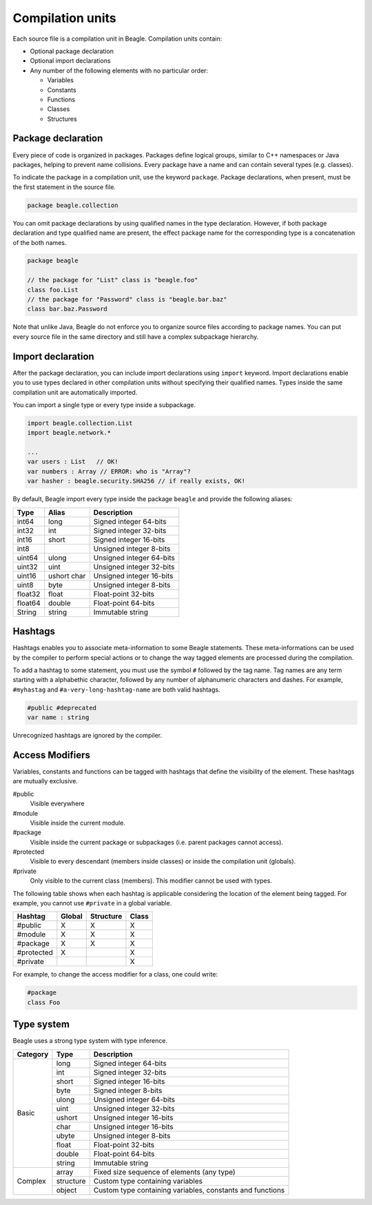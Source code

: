 .. _section-CompulationUnit:

Compilation units
=================

Each source file is a compilation unit in Beagle. Compilation units contain:

* Optional package declaration
* Optional import declarations
* Any number of the following elements with no particular order:

  - Variables
  - Constants
  - Functions
  - Classes
  - Structures

.. _section-CompilationUnit-Package:

Package declaration
-------------------

Every piece of code is organized in packages. Packages define logical groups, similar to C++ namespaces or Java packages, helping to prevent name collisions. Every package have a name and can contain several types (e.g. classes).

To indicate the package in a compilation unit, use the keyword ``package``. Package declarations, when present, must be the first statement in the source file.

.. code-block:: beagle

    package beagle.collection

.. Package names can be qualified, enabling hierarchical organization. The first name in a qualified name is the *root package*. Each :ref:`module<section-Module>` have its own *root package* and different modules cannot expand existing modules by using the same *root package*. This is done for security reasons. Without this restriction, one could inject untrusted classes inside an existing trusted package as if it was originally provided by the corresponding module creator.

You can omit package declarations by using qualified names in the type declaration. However, if both package declaration and type qualified name are present, the effect package name for the corresponding type is a concatenation of the both names.

.. code-block:: beagle

    package beagle

    // the package for "List" class is "beagle.foo"
    class foo.List
    // the package for "Password" class is "beagle.bar.baz"
    class bar.baz.Password

Note that unlike Java, Beagle do not enforce you to organize source files according to package names. You can put every source file in the same directory and still have a complex subpackage hierarchy.

.. _section-CompilationUnit-Import:

Import declaration
------------------

After the package declaration, you can include import declarations using ``import`` keyword. Import declarations enable you to use types declared in other compilation units without specifying their qualified names. Types inside the same compilation unit are automatically imported.

You can import a single type or every type inside a subpackage.

.. code-block:: beagle

    import beagle.collection.List
    import beagle.network.*

    ...
    var users : List   // OK!
    var numbers : Array // ERROR: who is "Array"?
    var hasher : beagle.security.SHA256 // if really exists, OK!

By default, Beagle import every type inside the package ``beagle`` and provide the following aliases:

======== ====== ========================
Type     Alias  Description
======== ====== ========================
int64    long   Signed integer 64-bits
int32    int    Signed integer 32-bits
int16    short  Signed integer 16-bits
int8            Unsigned integer 8-bits
uint64   ulong  Unsigned integer 64-bits
uint32   uint   Unsigned integer 32-bits
uint16   ushort Unsigned integer 16-bits
         char
uint8    byte   Unsigned integer 8-bits
float32  float  Float-point 32-bits
float64  double Float-point 64-bits
String   string Immutable string
======== ====== ========================

.. It's recommended to avoid importing entire subpackages since this can cause an unnecessary extra overhead in the compilation process.


Hashtags
--------

Hashtags enables you to associate meta-information to some Beagle statements. These meta-informations can be used by the compiler to perform special actions or to change the way tagged elements are processed during the compilation.

To add a hashtag to some statement, you must use the symbol ``#`` followed by the tag name. Tag names are any term starting with a alphabethic character, followed by any number of alphanumeric characters and dashes. For example, ``#myhastag`` and ``#a-very-long-hashtag-name`` are both valid hashtags.

.. code-block:: beagle

    #public #deprecated
    var name : string

Unrecognized hashtags are ignored by the compiler.


.. _section-AcessModifiers:

Access Modifiers
----------------

Variables, constants and functions can be tagged with hashtags that define the visibility of the element. These hashtags are mutually exclusive.

#public
    Visible everywhere

#module
    Visible inside the current module.

#package
    Visible inside the current package or subpackages (i.e. parent packages cannot access).

#protected
    Visible to every descendant (members inside classes) or inside the compilation unit (globals).

#private
    Only visible to the current class (members). This modifier cannot be used with types.

The following table shows when each hashtag is applicable considering the location of the element being tagged. For example, you cannot use ``#private`` in a global variable.

.. raw:: html

    <style>table.bgl-aligned tbody td, table thead th { text-align: center; }</style>

.. rst-class:: bgl-aligned

========== ====== ========= =====
Hashtag    Global Structure Class
========== ====== ========= =====
#public    X      X         X
#module    X      X         X
#package   X      X         X
#protected X                X
#private                    X
========== ====== ========= =====

For example, to change the access modifier for a class, one could write:

.. code-block:: beagle

    #package
    class Foo

.. _
    Additionally, you can combine the annotation ``Static`` to indicate the member is accessible statically:
    * Static variables and constants are stored in the class definition (i.e. they are shared among all instances) instead of type instances.
    * Static methods can only access static members of the type (i.e. there is no ``this`` instance).


Type system
-----------

Beagle uses a strong type system with type inference.

+---------+-------------+-------------------------------------------------------------+
|Category |Type         |Description                                                  |
+=========+=============+=============================================================+
| Basic   | long        | Signed integer 64-bits                                      |
|         +-------------+-------------------------------------------------------------+
|         | int         | Signed integer 32-bits                                      |
|         +-------------+-------------------------------------------------------------+
|         | short       | Signed integer 16-bits                                      |
|         +-------------+-------------------------------------------------------------+
|         | byte        | Signed integer 8-bits                                       |
|         +-------------+-------------------------------------------------------------+
|         | ulong       | Unsigned integer 64-bits                                    |
|         +-------------+-------------------------------------------------------------+
|         | uint        | Unsigned integer 32-bits                                    |
|         +-------------+-------------------------------------------------------------+
|         | ushort      | Unsigned integer 16-bits                                    |
|         +-------------+-------------------------------------------------------------+
|         | char        | Unsigned integer 16-bits                                    |
|         +-------------+-------------------------------------------------------------+
|         | ubyte       | Unsigned integer 8-bits                                     |
|         +-------------+-------------------------------------------------------------+
|         | float       | Float-point 32-bits                                         |
|         +-------------+-------------------------------------------------------------+
|         | double      | Float-point 64-bits                                         |
|         +-------------+-------------------------------------------------------------+
|         | string      | Immutable string                                            |
+---------+-------------+-------------------------------------------------------------+
| Complex | array       | Fixed size sequence of elements (any type)                  |
|         +-------------+-------------------------------------------------------------+
|         | structure   | Custom type containing variables                            |
|         +-------------+-------------------------------------------------------------+
|         | object      | Custom type containing variables, constants and functions   |
+---------+-------------+-------------------------------------------------------------+

